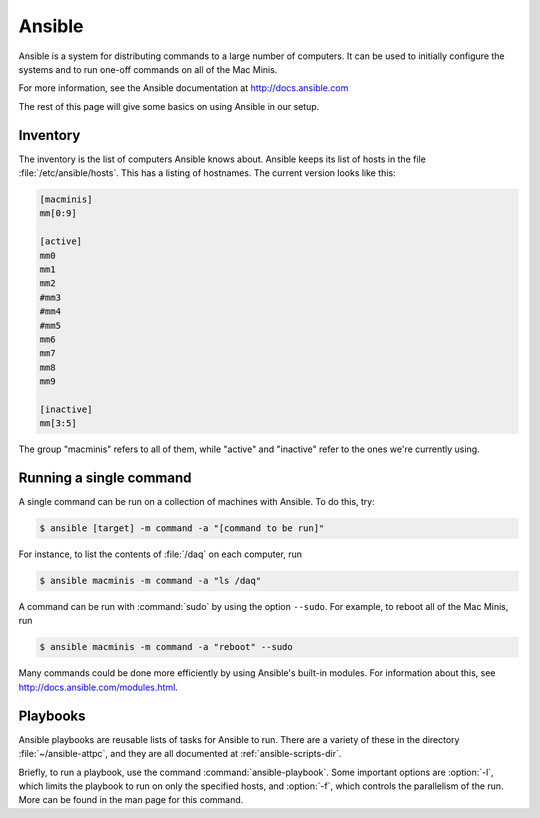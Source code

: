 Ansible
=======

Ansible is a system for distributing commands to a large number of computers. It can be used to initially configure the systems and to run one-off commands on all of the Mac Minis.

For more information, see the Ansible documentation at http://docs.ansible.com

The rest of this page will give some basics on using Ansible in our setup.

..  _ansible-inventory:

Inventory
---------

The inventory is the list of computers Ansible knows about. Ansible keeps its list of hosts in the file :file:`/etc/ansible/hosts`. This has a listing of hostnames. The current version looks like this:

..  code-block:: ini

	[macminis]
	mm[0:9]

	[active]
	mm0
	mm1
	mm2
	#mm3
	#mm4
	#mm5
	mm6
	mm7
	mm8
	mm9

	[inactive]
	mm[3:5]

The group "macminis" refers to all of them, while "active" and "inactive" refer to the ones we're currently using.

..  _ansible-command:

Running a single command
------------------------

A single command can be run on a collection of machines with Ansible. To do this, try:

..	code-block:: bash
	
	$ ansible [target] -m command -a "[command to be run]"

For instance, to list the contents of :file:`/daq` on each computer, run

..  code-block:: bash

	$ ansible macminis -m command -a "ls /daq"

A command can be run with :command:`sudo` by using the option ``--sudo``. For example, to reboot all of the Mac Minis, run

..  code-block:: bash

	$ ansible macminis -m command -a "reboot" --sudo

Many commands could be done more efficiently by using Ansible's built-in modules. For information about this, see http://docs.ansible.com/modules.html.

Playbooks
---------

Ansible playbooks are reusable lists of tasks for Ansible to run. There are a variety of these in the directory :file:`~/ansible-attpc`, and they are all documented at :ref:`ansible-scripts-dir`.

Briefly, to run a playbook, use the command :command:`ansible-playbook`. Some important options are :option:`-l`, which limits the playbook to run on only the specified hosts, and :option:`-f`, which controls the parallelism of the run. More can be found in the man page for this command.